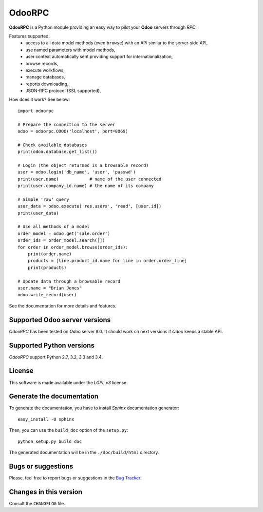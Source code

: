 =======
OdooRPC
=======

**OdooRPC** is a Python module providing an easy way to
pilot your **Odoo** servers through `RPC`.

Features supported:
    - access to all data model methods (even ``browse``) with an API similar
      to the server-side API,
    - use named parameters with model methods,
    - user context automatically sent providing support for
      internationalization,
    - browse records,
    - execute workflows,
    - manage databases,
    - reports downloading,
    - JSON-RPC protocol (SSL supported),

How does it work? See below::

    import odoorpc

    # Prepare the connection to the server
    odoo = odoorpc.ODOO('localhost', port=8069)

    # Check available databases
    print(odoo.database.get_list())

    # Login (the object returned is a browsable record)
    user = odoo.login('db_name', 'user', 'passwd')
    print(user.name)            # name of the user connected
    print(user.company_id.name) # the name of its company

    # Simple 'raw' query
    user_data = odoo.execute('res.users', 'read', [user.id])
    print(user_data)

    # Use all methods of a model
    order_model = odoo.get('sale.order')
    order_ids = order_model.search([])
    for order in order_model.browse(order_ids):
        print(order.name)
        products = [line.product_id.name for line in order.order_line]
        print(products)

    # Update data through a browsable record
    user.name = "Brian Jones"
    odoo.write_record(user)

See the documentation for more details and features.

Supported Odoo server versions
------------------------------

`OdooRPC` has been tested on `Odoo` server 8.0.
It should work on next versions if `Odoo` keeps a stable API.

Supported Python versions
-------------------------

`OdooRPC` support Python 2.7, 3.2, 3.3 and 3.4.

License
-------

This software is made available under the `LGPL v3` license.

Generate the documentation
--------------------------

To generate the documentation, you have to install `Sphinx` documentation
generator::

    easy_install -U sphinx

Then, you can use the ``build_doc`` option of the ``setup.py``::

    python setup.py build_doc

The generated documentation will be in the ``./doc/build/html`` directory.

Bugs or suggestions
-------------------

Please, feel free to report bugs or suggestions in the `Bug Tracker
<TODO>`_!

Changes in this version
-----------------------

Consult the ``CHANGELOG`` file.
